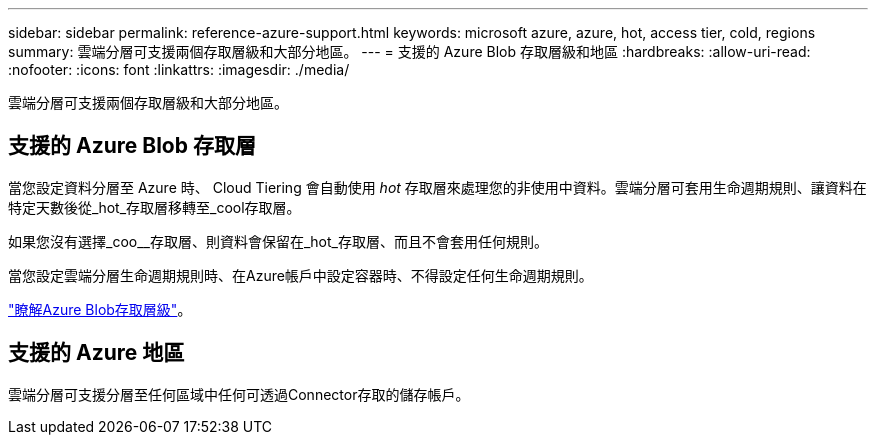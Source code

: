 ---
sidebar: sidebar 
permalink: reference-azure-support.html 
keywords: microsoft azure, azure, hot, access tier, cold, regions 
summary: 雲端分層可支援兩個存取層級和大部分地區。 
---
= 支援的 Azure Blob 存取層級和地區
:hardbreaks:
:allow-uri-read: 
:nofooter: 
:icons: font
:linkattrs: 
:imagesdir: ./media/


[role="lead"]
雲端分層可支援兩個存取層級和大部分地區。



== 支援的 Azure Blob 存取層

當您設定資料分層至 Azure 時、 Cloud Tiering 會自動使用 _hot_ 存取層來處理您的非使用中資料。雲端分層可套用生命週期規則、讓資料在特定天數後從_hot_存取層移轉至_cool存取層。

如果您沒有選擇_coo__存取層、則資料會保留在_hot_存取層、而且不會套用任何規則。

當您設定雲端分層生命週期規則時、在Azure帳戶中設定容器時、不得設定任何生命週期規則。

https://docs.microsoft.com/en-us/azure/storage/blobs/access-tiers-overview["瞭解Azure Blob存取層級"^]。



== 支援的 Azure 地區

雲端分層可支援分層至任何區域中任何可透過Connector存取的儲存帳戶。
